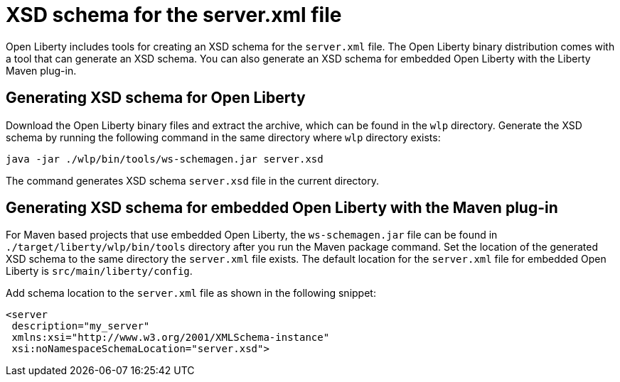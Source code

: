 // Copyright (c) 2020 IBM Corporation and others.
// Licensed under Creative Commons Attribution-NoDerivatives
// 4.0 International (CC BY-ND 4.0)
//   https://creativecommons.org/licenses/by-nd/4.0/
//
// Contributors:
//     IBM Corporation
//
:page-description: Open Liberty includes tools for creating an XSD schema for the `server.xml` file.
:page-layout: general-reference
:seo-title: XSD schema for the server.xml file
:seo-description: Open Liberty includes tools for creating an XSD schema for the `server.xml` file.
:page-type: general
= XSD schema for the server.xml file

Open Liberty includes tools for creating an XSD schema for the `server.xml` file.
The Open Liberty binary distribution comes with a tool that can generate an XSD schema.
You can also generate an XSD schema for embedded Open Liberty with the Liberty Maven plug-in.

== Generating XSD schema for Open Liberty

Download the Open Liberty binary files and extract the archive, which can be found in the `wlp` directory.
Generate the XSD schema by running the following command in the same directory where `wlp` directory exists:

`java -jar ./wlp/bin/tools/ws-schemagen.jar server.xsd`

The command generates XSD schema `server.xsd` file in the current directory.

== Generating XSD schema for embedded Open Liberty with the Maven plug-in

For Maven based projects that use embedded Open Liberty, the `ws-schemagen.jar` file can be found in `./target/liberty/wlp/bin/tools` directory after you run the Maven package command.
Set the location of the generated XSD schema to the same directory the `server.xml` file exists.
The default location for the `server.xml` file for embedded Open Liberty is `src/main/liberty/config`.

Add schema location to the `server.xml` file as shown in the following snippet:

[source,xml]
----
<server
 description="my_server"
 xmlns:xsi="http://www.w3.org/2001/XMLSchema-instance"
 xsi:noNamespaceSchemaLocation="server.xsd">
----

